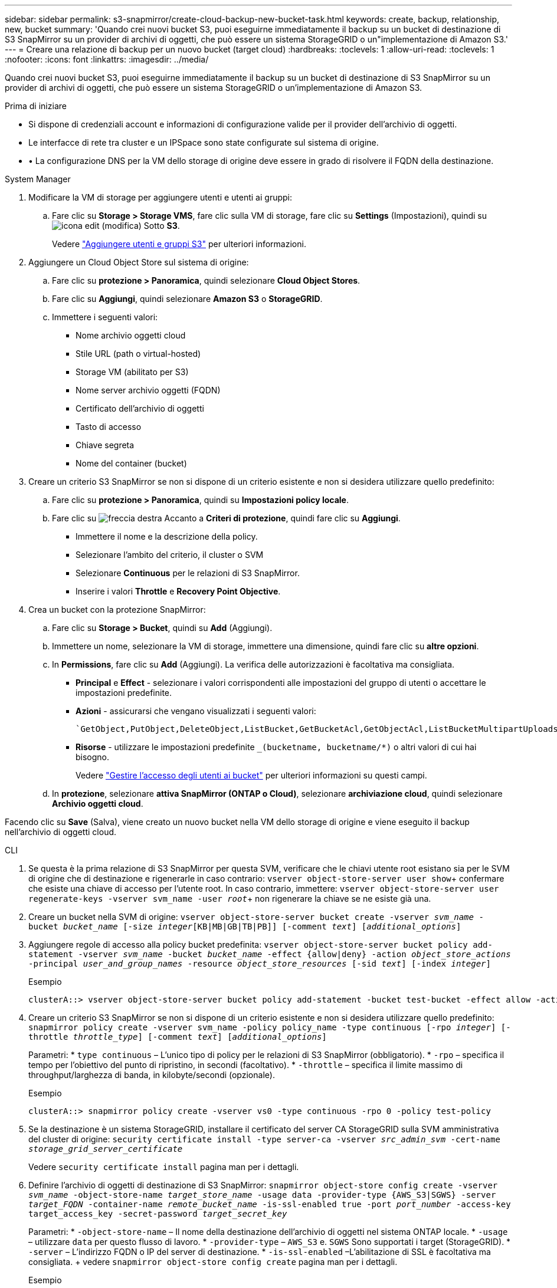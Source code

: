 ---
sidebar: sidebar 
permalink: s3-snapmirror/create-cloud-backup-new-bucket-task.html 
keywords: create, backup, relationship, new, bucket 
summary: 'Quando crei nuovi bucket S3, puoi eseguirne immediatamente il backup su un bucket di destinazione di S3 SnapMirror su un provider di archivi di oggetti, che può essere un sistema StorageGRID o un"implementazione di Amazon S3.' 
---
= Creare una relazione di backup per un nuovo bucket (target cloud)
:hardbreaks:
:toclevels: 1
:allow-uri-read: 
:toclevels: 1
:nofooter: 
:icons: font
:linkattrs: 
:imagesdir: ../media/


[role="lead"]
Quando crei nuovi bucket S3, puoi eseguirne immediatamente il backup su un bucket di destinazione di S3 SnapMirror su un provider di archivi di oggetti, che può essere un sistema StorageGRID o un'implementazione di Amazon S3.

.Prima di iniziare
* Si dispone di credenziali account e informazioni di configurazione valide per il provider dell'archivio di oggetti.
* Le interfacce di rete tra cluster e un IPSpace sono state configurate sul sistema di origine.
* • La configurazione DNS per la VM dello storage di origine deve essere in grado di risolvere il FQDN della destinazione.


[role="tabbed-block"]
====
.System Manager
--
. Modificare la VM di storage per aggiungere utenti e utenti ai gruppi:
+
.. Fare clic su *Storage > Storage VMS*, fare clic sulla VM di storage, fare clic su *Settings* (Impostazioni), quindi su image:icon_pencil.gif["icona edit (modifica)"] Sotto *S3*.
+
Vedere link:../task_object_provision_add_s3_users_groups.html["Aggiungere utenti e gruppi S3"] per ulteriori informazioni.



. Aggiungere un Cloud Object Store sul sistema di origine:
+
.. Fare clic su *protezione > Panoramica*, quindi selezionare *Cloud Object Stores*.
.. Fare clic su *Aggiungi*, quindi selezionare *Amazon S3* o *StorageGRID*.
.. Immettere i seguenti valori:
+
*** Nome archivio oggetti cloud
*** Stile URL (path o virtual-hosted)
*** Storage VM (abilitato per S3)
*** Nome server archivio oggetti (FQDN)
*** Certificato dell'archivio di oggetti
*** Tasto di accesso
*** Chiave segreta
*** Nome del container (bucket)




. Creare un criterio S3 SnapMirror se non si dispone di un criterio esistente e non si desidera utilizzare quello predefinito:
+
.. Fare clic su *protezione > Panoramica*, quindi su *Impostazioni policy locale*.
.. Fare clic su image:../media/icon_arrow.gif["freccia destra"] Accanto a *Criteri di protezione*, quindi fare clic su *Aggiungi*.
+
*** Immettere il nome e la descrizione della policy.
*** Selezionare l'ambito del criterio, il cluster o SVM
*** Selezionare *Continuous* per le relazioni di S3 SnapMirror.
*** Inserire i valori *Throttle* e *Recovery Point Objective*.




. Crea un bucket con la protezione SnapMirror:
+
.. Fare clic su *Storage > Bucket*, quindi su *Add* (Aggiungi).
.. Immettere un nome, selezionare la VM di storage, immettere una dimensione, quindi fare clic su *altre opzioni*.
.. In *Permissions*, fare clic su *Add* (Aggiungi). La verifica delle autorizzazioni è facoltativa ma consigliata.
+
*** *Principal* e *Effect* - selezionare i valori corrispondenti alle impostazioni del gruppo di utenti o accettare le impostazioni predefinite.
*** *Azioni* - assicurarsi che vengano visualizzati i seguenti valori:
+
[listing]
----
`GetObject,PutObject,DeleteObject,ListBucket,GetBucketAcl,GetObjectAcl,ListBucketMultipartUploads,ListMultipartUploadParts`
----
*** *Risorse* - utilizzare le impostazioni predefinite `_(bucketname, bucketname/*)` o altri valori di cui hai bisogno.
+
Vedere link:../task_object_provision_manage_bucket_access.html["Gestire l'accesso degli utenti ai bucket"] per ulteriori informazioni su questi campi.



.. In *protezione*, selezionare *attiva SnapMirror (ONTAP o Cloud)*, selezionare *archiviazione cloud*, quindi selezionare *Archivio oggetti cloud*.




Facendo clic su *Save* (Salva), viene creato un nuovo bucket nella VM dello storage di origine e viene eseguito il backup nell'archivio di oggetti cloud.

--
.CLI
--
. Se questa è la prima relazione di S3 SnapMirror per questa SVM, verificare che le chiavi utente root esistano sia per le SVM di origine che di destinazione e rigenerarle in caso contrario:
`vserver object-store-server user show`+ confermare che esiste una chiave di accesso per l'utente root. In caso contrario, immettere:
`vserver object-store-server user regenerate-keys -vserver svm_name -user _root_`+ non rigenerare la chiave se ne esiste già una.
. Creare un bucket nella SVM di origine:
`vserver object-store-server bucket create -vserver _svm_name_ -bucket _bucket_name_ [-size _integer_[KB|MB|GB|TB|PB]] [-comment _text_] [_additional_options_]`
. Aggiungere regole di accesso alla policy bucket predefinita:
`vserver object-store-server bucket policy add-statement -vserver _svm_name_ -bucket _bucket_name_ -effect {allow|deny} -action _object_store_actions_ -principal _user_and_group_names_ -resource _object_store_resources_ [-sid _text_] [-index _integer_]`
+
.Esempio
[listing]
----
clusterA::> vserver object-store-server bucket policy add-statement -bucket test-bucket -effect allow -action GetObject,PutObject,DeleteObject,ListBucket,GetBucketAcl,GetObjectAcl,ListBucketMultipartUploads,ListMultipartUploadParts -principal - -resource test-bucket, test-bucket /*
----
. Creare un criterio S3 SnapMirror se non si dispone di un criterio esistente e non si desidera utilizzare quello predefinito:
`snapmirror policy create -vserver svm_name -policy policy_name -type continuous [-rpo _integer_] [-throttle _throttle_type_] [-comment _text_] [_additional_options_]`
+
Parametri: * `type continuous` – L'unico tipo di policy per le relazioni di S3 SnapMirror (obbligatorio). * `-rpo` – specifica il tempo per l'obiettivo del punto di ripristino, in secondi (facoltativo). * `-throttle` – specifica il limite massimo di throughput/larghezza di banda, in kilobyte/secondi (opzionale).

+
.Esempio
[listing]
----
clusterA::> snapmirror policy create -vserver vs0 -type continuous -rpo 0 -policy test-policy
----
. Se la destinazione è un sistema StorageGRID, installare il certificato del server CA StorageGRID sulla SVM amministrativa del cluster di origine:
`security certificate install -type server-ca -vserver _src_admin_svm_ -cert-name _storage_grid_server_certificate_`
+
Vedere `security certificate install` pagina man per i dettagli.

. Definire l'archivio di oggetti di destinazione di S3 SnapMirror:
`snapmirror object-store config create -vserver _svm_name_ -object-store-name _target_store_name_ -usage data -provider-type {AWS_S3|SGWS} -server _target_FQDN_ -container-name _remote_bucket_name_ -is-ssl-enabled true -port _port_number_ -access-key target_access_key -secret-password _target_secret_key_`
+
Parametri: * `-object-store-name` – Il nome della destinazione dell'archivio di oggetti nel sistema ONTAP locale. * `-usage` – utilizzare `data` per questo flusso di lavoro. * `-provider-type` – `AWS_S3` e. `SGWS` Sono supportati i target (StorageGRID). * `-server` – L'indirizzo FQDN o IP del server di destinazione. * `-is-ssl-enabled` –L'abilitazione di SSL è facoltativa ma consigliata. + vedere `snapmirror object-store config create` pagina man per i dettagli.

+
.Esempio
[listing]
----
src_cluster::> snapmirror object-store config create -vserver vs0 -object-store-name sgws-store -usage data -provider-type SGWS -server sgws.example.com -container-name target-test-bucket -is-ssl-enabled true -port 443 -access-key abc123 -secret-password xyz890
----
. Creare una relazione SnapMirror S3:
`snapmirror create -source-path _svm_name_:/bucket/_bucket_name_ -destination-path _object_store_name_:/objstore -policy _policy_name_`
+
Parametri:
* `-destination-path` - il nome dell'archivio oggetti creato nel passo precedente e il valore fisso `objstore`.
  +
È possibile utilizzare un criterio creato o accettare quello predefinito.

+
.Esempio
[listing]
----
src_cluster::> snapmirror create -source-path vs0:/bucket/test-bucket -destination-path sgws-store:/objstore -policy test-policy
----
. Verificare che il mirroring sia attivo:
`snapmirror show -policy-type continuous -fields status`


--
====